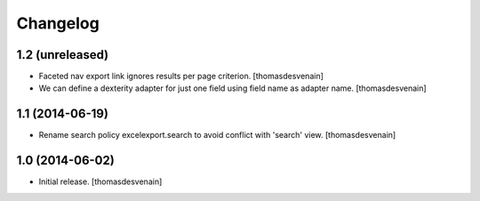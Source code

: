 Changelog
=========


1.2 (unreleased)
----------------

- Faceted nav export link ignores results per page criterion.
  [thomasdesvenain]

- We can define a dexterity adapter for just one field using field name as
  adapter name.
  [thomasdesvenain]


1.1 (2014-06-19)
----------------

- Rename search policy excelexport.search to avoid conflict with 'search' view.
  [thomasdesvenain]


1.0 (2014-06-02)
----------------

- Initial release.
  [thomasdesvenain]

